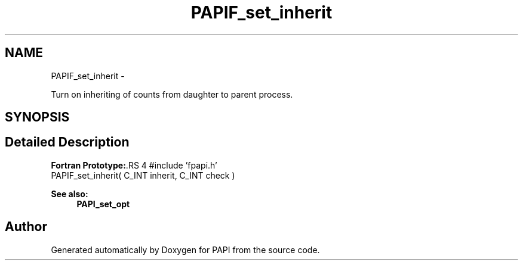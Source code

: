 .TH "PAPIF_set_inherit" 3 "14 Sep 2016" "Version 5.5.0.0" "PAPI" \" -*- nroff -*-
.ad l
.nh
.SH NAME
PAPIF_set_inherit \- 
.PP
Turn on inheriting of counts from daughter to parent process.  

.SH SYNOPSIS
.br
.PP
.SH "Detailed Description"
.PP 
\fBFortran Prototype:\fP.RS 4
#include 'fpapi.h' 
.br
 PAPIF_set_inherit( C_INT inherit, C_INT check )
.RE
.PP
\fBSee also:\fP
.RS 4
\fBPAPI_set_opt\fP 
.RE
.PP


.SH "Author"
.PP 
Generated automatically by Doxygen for PAPI from the source code.

